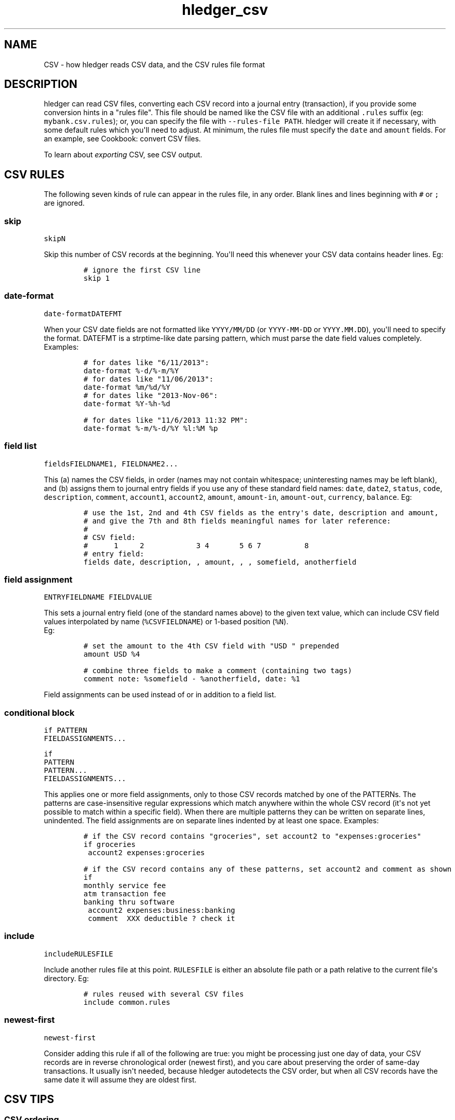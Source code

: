 
.TH "hledger_csv" "5" "July 2017" "hledger 1.3.99" "hledger User Manuals"



.SH NAME
.PP
CSV \- how hledger reads CSV data, and the CSV rules file format
.SH DESCRIPTION
.PP
hledger can read CSV files, converting each CSV record into a journal
entry (transaction), if you provide some conversion hints in a "rules
file".
This file should be named like the CSV file with an additional
\f[C]\&.rules\f[] suffix (eg: \f[C]mybank.csv.rules\f[]); or, you can
specify the file with \f[C]\-\-rules\-file\ PATH\f[].
hledger will create it if necessary, with some default rules which
you\[aq]ll need to adjust.
At minimum, the rules file must specify the \f[C]date\f[] and
\f[C]amount\f[] fields.
For an example, see Cookbook: convert CSV files.
.PP
To learn about \f[I]exporting\f[] CSV, see CSV output.
.SH CSV RULES
.PP
The following seven kinds of rule can appear in the rules file, in any
order.
Blank lines and lines beginning with \f[C]#\f[] or \f[C];\f[] are
ignored.
.SS skip
.PP
\f[C]skip\f[]\f[I]\f[C]N\f[]\f[]
.PP
Skip this number of CSV records at the beginning.
You\[aq]ll need this whenever your CSV data contains header lines.
Eg:
.IP
.nf
\f[C]
#\ ignore\ the\ first\ CSV\ line
skip\ 1
\f[]
.fi
.SS date\-format
.PP
\f[C]date\-format\f[]\f[I]\f[C]DATEFMT\f[]\f[]
.PP
When your CSV date fields are not formatted like \f[C]YYYY/MM/DD\f[] (or
\f[C]YYYY\-MM\-DD\f[] or \f[C]YYYY.MM.DD\f[]), you\[aq]ll need to
specify the format.
DATEFMT is a strptime\-like date parsing pattern, which must parse the
date field values completely.
Examples:
.IP
.nf
\f[C]
#\ for\ dates\ like\ "6/11/2013":
date\-format\ %\-d/%\-m/%Y
\f[]
.fi
.IP
.nf
\f[C]
#\ for\ dates\ like\ "11/06/2013":
date\-format\ %m/%d/%Y
\f[]
.fi
.IP
.nf
\f[C]
#\ for\ dates\ like\ "2013\-Nov\-06":
date\-format\ %Y\-%h\-%d
\f[]
.fi
.IP
.nf
\f[C]
#\ for\ dates\ like\ "11/6/2013\ 11:32\ PM":
date\-format\ %\-m/%\-d/%Y\ %l:%M\ %p
\f[]
.fi
.SS field list
.PP
\f[C]fields\f[]\f[I]\f[C]FIELDNAME1\f[]\f[],
\f[I]\f[C]FIELDNAME2\f[]\f[]...
.PP
This (a) names the CSV fields, in order (names may not contain
whitespace; uninteresting names may be left blank), and (b) assigns them
to journal entry fields if you use any of these standard field names:
\f[C]date\f[], \f[C]date2\f[], \f[C]status\f[], \f[C]code\f[],
\f[C]description\f[], \f[C]comment\f[], \f[C]account1\f[],
\f[C]account2\f[], \f[C]amount\f[], \f[C]amount\-in\f[],
\f[C]amount\-out\f[], \f[C]currency\f[], \f[C]balance\f[].
Eg:
.IP
.nf
\f[C]
#\ use\ the\ 1st,\ 2nd\ and\ 4th\ CSV\ fields\ as\ the\ entry\[aq]s\ date,\ description\ and\ amount,
#\ and\ give\ the\ 7th\ and\ 8th\ fields\ meaningful\ names\ for\ later\ reference:
#
#\ CSV\ field:
#\ \ \ \ \ \ 1\ \ \ \ \ 2\ \ \ \ \ \ \ \ \ \ \ \ 3\ 4\ \ \ \ \ \ \ 5\ 6\ 7\ \ \ \ \ \ \ \ \ \ 8
#\ entry\ field:
fields\ date,\ description,\ ,\ amount,\ ,\ ,\ somefield,\ anotherfield
\f[]
.fi
.SS field assignment
.PP
\f[I]\f[C]ENTRYFIELDNAME\f[]\f[] \f[I]\f[C]FIELDVALUE\f[]\f[]
.PP
This sets a journal entry field (one of the standard names above) to the
given text value, which can include CSV field values interpolated by
name (\f[C]%CSVFIELDNAME\f[]) or 1\-based position (\f[C]%N\f[]).
 Eg:
.IP
.nf
\f[C]
#\ set\ the\ amount\ to\ the\ 4th\ CSV\ field\ with\ "USD\ "\ prepended
amount\ USD\ %4
\f[]
.fi
.IP
.nf
\f[C]
#\ combine\ three\ fields\ to\ make\ a\ comment\ (containing\ two\ tags)
comment\ note:\ %somefield\ \-\ %anotherfield,\ date:\ %1
\f[]
.fi
.PP
Field assignments can be used instead of or in addition to a field list.
.SS conditional block
.PP
\f[C]if\f[] \f[I]\f[C]PATTERN\f[]\f[]
.PD 0
.P
.PD
\ \ \ \ \f[I]\f[C]FIELDASSIGNMENTS\f[]\f[]...
.PP
\f[C]if\f[]
.PD 0
.P
.PD
\f[I]\f[C]PATTERN\f[]\f[]
.PD 0
.P
.PD
\f[I]\f[C]PATTERN\f[]\f[]...
.PD 0
.P
.PD
\ \ \ \ \f[I]\f[C]FIELDASSIGNMENTS\f[]\f[]...
.PP
This applies one or more field assignments, only to those CSV records
matched by one of the PATTERNs.
The patterns are case\-insensitive regular expressions which match
anywhere within the whole CSV record (it\[aq]s not yet possible to match
within a specific field).
When there are multiple patterns they can be written on separate lines,
unindented.
The field assignments are on separate lines indented by at least one
space.
Examples:
.IP
.nf
\f[C]
#\ if\ the\ CSV\ record\ contains\ "groceries",\ set\ account2\ to\ "expenses:groceries"
if\ groceries
\ account2\ expenses:groceries
\f[]
.fi
.IP
.nf
\f[C]
#\ if\ the\ CSV\ record\ contains\ any\ of\ these\ patterns,\ set\ account2\ and\ comment\ as\ shown
if
monthly\ service\ fee
atm\ transaction\ fee
banking\ thru\ software
\ account2\ expenses:business:banking
\ comment\ \ XXX\ deductible\ ?\ check\ it
\f[]
.fi
.SS include
.PP
\f[C]include\f[]\f[I]\f[C]RULESFILE\f[]\f[]
.PP
Include another rules file at this point.
\f[C]RULESFILE\f[] is either an absolute file path or a path relative to
the current file\[aq]s directory.
Eg:
.IP
.nf
\f[C]
#\ rules\ reused\ with\ several\ CSV\ files
include\ common.rules
\f[]
.fi
.SS newest\-first
.PP
\f[C]newest\-first\f[]
.PP
Consider adding this rule if all of the following are true: you might be
processing just one day of data, your CSV records are in reverse
chronological order (newest first), and you care about preserving the
order of same\-day transactions.
It usually isn\[aq]t needed, because hledger autodetects the CSV order,
but when all CSV records have the same date it will assume they are
oldest first.
.SH CSV TIPS
.SS CSV ordering
.PP
The generated journal entries will be sorted by date.
The order of same\-day entries will be preserved (except in the special
case where you might need \f[C]newest\-first\f[], see above).
.SS CSV accounts
.PP
Each journal entry will have two postings, to \f[C]account1\f[] and
\f[C]account2\f[] respectively.
It\[aq]s not yet possible to generate entries with more than two
postings.
It\[aq]s conventional and recommended to use \f[C]account1\f[] for the
account whose CSV we are reading.
.SS CSV amounts
.PP
The \f[C]amount\f[] field sets the amount of the \f[C]account1\f[]
posting.
.PP
If the CSV has debit/credit amounts in separate fields, assign to the
\f[C]amount\-in\f[] and \f[C]amount\-out\f[] pseudo fields instead.
(Whichever one has a value will be used, with appropriate sign.
If both contain a value, it may not work so well.)
.PP
If an amount value is parenthesised, it will be de\-parenthesised and
sign\-flipped.
.PP
If an amount value begins with a double minus sign, those will cancel
out and be removed.
.PP
If the CSV has the currency symbol in a separate field, assign that to
the \f[C]currency\f[] pseudo field to have it prepended to the amount.
Or, you can use a field assignment to \f[C]amount\f[] that interpolates
both CSV fields (giving more control, eg to put the currency symbol on
the right).
.SS CSV balance assertions
.PP
If the CSV includes a running balance, you can assign that to the
\f[C]balance\f[] pseudo field; whenever the running balance value is
non\-empty, it will be asserted as the balance after the
\f[C]account1\f[] posting.


.SH "REPORTING BUGS"
Report bugs at http://bugs.hledger.org
(or on the #hledger IRC channel or hledger mail list)

.SH AUTHORS
Simon Michael <simon@joyful.com> and contributors

.SH COPYRIGHT

Copyright (C) 2007-2016 Simon Michael.
.br
Released under GNU GPL v3 or later.

.SH SEE ALSO
hledger(1), hledger\-ui(1), hledger\-web(1), hledger\-api(1),
hledger_csv(5), hledger_journal(5), hledger_timeclock(5), hledger_timedot(5),
ledger(1)

http://hledger.org
